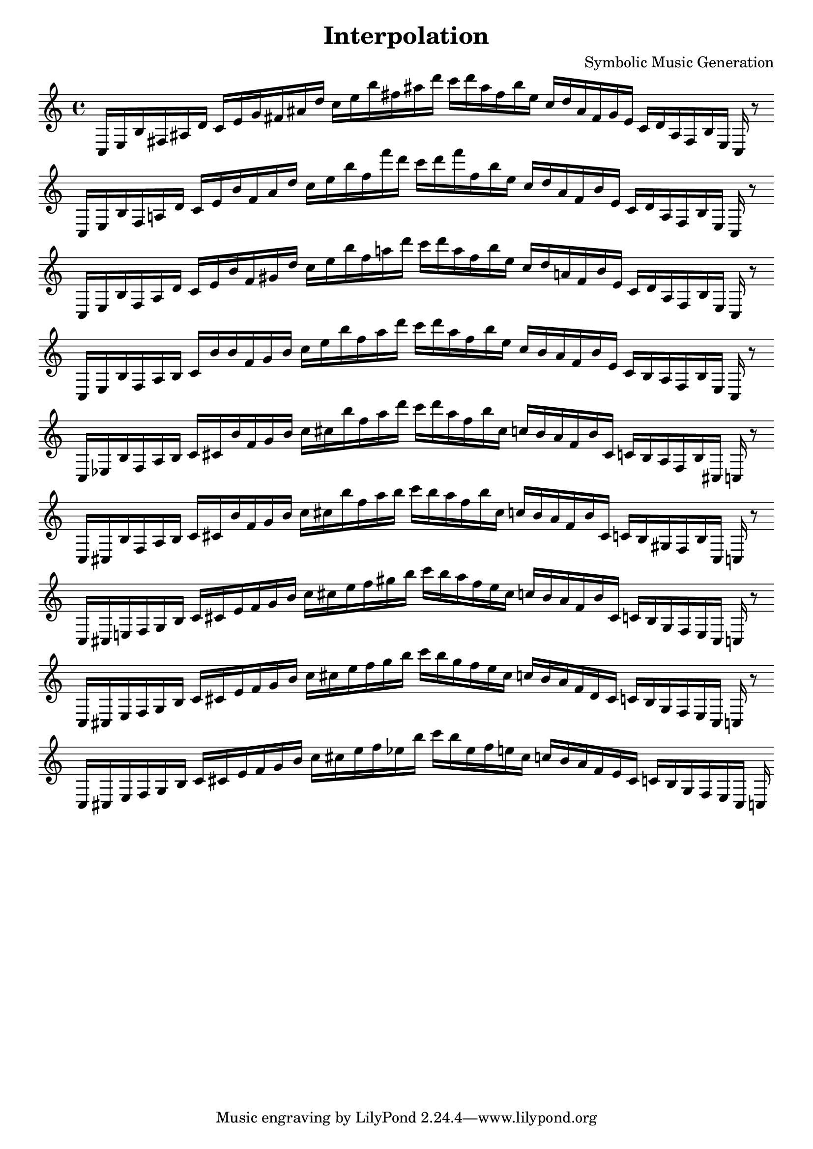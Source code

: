 \version "2.22.2"
\header {
title = "Interpolation"
composer = "Symbolic Music Generation"
}

\score {
  <<
    \cadenzaOn
    \override Beam.breakable = ##t

{

%scale 0
\clef treble
    c16 [ e b fis ais d' ]
    c' [ e' g' fis' ais' d'' ]
    c'' [ e'' b'' fis'' ais'' d''' ]
    c''' [ d''' ais'' fis'' b'' e'' ]
    c'' [ d'' ais' fis' g' e' ]
    c' [ d' ais fis b e ]
    c
    r8
    \bar ""
    \break

%scale 1
\clef treble
    c16 [ e b fis a d' ]
    c' [ e' b' fis' ais' d'' ]
    c'' [ e'' b'' fis'' f''' d''' ]
    c''' [ d''' f''' fis'' b'' e'' ]
    c'' [ d'' ais' fis' b' e' ]
    c' [ d' a fis b e ]
    c
    r8
    \bar ""
    \break
    
%scale 2
\clef treble
    c16 [ e b fis a d' ]
    c' [ e' b' fis' gis' d'' ]
    c'' [ e'' b'' fis'' a'' d''' ]
    c''' [ d''' a'' fis'' b'' e'' ]
    c'' [ d'' a' fis' b' e' ]
    c' [ d' a fis b e ]
    c
    r8
    \bar ""
    \break

%scale 3
\clef treble
    c16 [ e b fis a b ]
    c' [ b' b' fis' gis' b' ]
    c'' [ e'' b'' fis'' a'' d''' ]
    c''' [ d''' a'' fis'' b'' e'' ]
    c'' [ b' a' fis' b' e' ]
    c' [ b a fis b e ]
    c
    r8
    \bar ""
    \break

%scale 4
\clef treble
    c16 [ ees b fis a b ]
    c' [ cis' b' fis' gis' b' ]
    c'' [ cis'' b'' fis'' a'' d''' ]
    c''' [ d''' a'' fis'' b'' cis'' ]
    c'' [ b' a' fis' b' cis' ]
    c' [ b a fis b cis ]
    c
    r8
    \bar ""
    \break

%scale 5
\clef treble
    c16 [ cis b fis a b ]
    c' [ cis' b' fis' gis' b' ]
    c'' [ cis'' b'' fis'' a'' b'' ]
    c''' [ b'' a'' fis'' b'' cis'' ]
    c'' [ b' a' fis' b' cis' ]
    c' [ b gis fis b cis ]
    c
    r8
    \bar ""
    \break

%scale 6
\clef treble
    c16 [ cis e fis gis b ]
    c' [ cis' e' fis' gis' b' ]
    c'' [ cis'' e'' fis'' gis'' b'' ]
    c''' [ b'' a'' fis'' e'' cis'' ]
    c'' [ b' a' fis' b' cis' ]
    c' [ b gis fis e cis ]
    c
    r8
    \bar ""
    \break

%scale 7
\clef treble
    c16 [ cis e fis gis b ]
    c' [ cis' e' fis' gis' b' ]
    c'' [ cis'' e'' fis'' gis'' b'' ]
    c''' [ b'' gis'' fis'' e'' cis'' ]
    c'' [ b' a' fis' d' cis' ]
    c' [ b gis fis e cis ]
    c
    r8
    \bar ""
    \break

%scale 8
\clef treble
    c16 [ cis e fis gis b ]
    c' [ cis' e' fis' gis' b' ]
    c'' [ cis'' e'' fis'' ees'' b'' ]
    c''' [ b'' ees'' fis'' e'' cis'' ]
    c'' [ b' a' fis' e' cis' ]
    c' [ b gis fis e cis ]
    c
}
  >>
  \layout {
    indent = 0\mm
    line-width = 190\mm
  }
  \midi{ }
  
}
